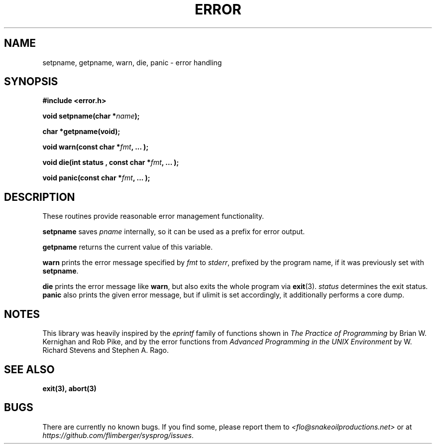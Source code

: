 .TH ERROR 3 2012-10-22 "IB 321" "Systemnahes Programmieren"
.SH NAME
setpname, getpname, warn, die, panic
\- error handling
.SH SYNOPSIS
.B #include <error.h>
.PP
.BI "void setpname(char *" name );
.PP
.BI "char *getpname(void);
.PP
.BI "void warn(const char *" fmt ", ... );"
.PP
.BI "void die(int status , const char *" fmt ", ... );"
.PP
.BI "void panic(const char *" fmt ", ... );"
.PP
.SH DESCRIPTION
These routines provide reasonable error management functionality.
.PP
.B setpname
saves
.I pname
internally,
so it can be used as a prefix for error output.
.PP
.B getpname
returns the current value of this variable.
.PP
.B warn
prints the error message specified by
.I fmt
to
.IR stderr ,
prefixed by the program name,
if it was previously set with
.BR setpname .
.PP
.B die
prints the error message like
.BR warn ,
but also exits the whole program via
.BR exit (3).
.I status
determines the exit status.
.B panic
also prints the given error message,
but if ulimit is set accordingly,
it additionally performs a core dump.
.SH NOTES
This library was heavily inspired by the
.I eprintf
family of functions shown in
.I "The Practice of Programming"
by Brian W. Kernighan and Rob Pike,
and by the error functions from
.I "Advanced Programming in the UNIX Environment"
by W. Richard Stevens and Stephen A. Rago.
.SH SEE ALSO
.BR exit(3),
.BR abort(3)
.SH BUGS
There are currently no known bugs.
If you find some, please report them to
.I <flo@snakeoilproductions.net>
or at
.IR https://github.com/flimberger/sysprog/issues .
